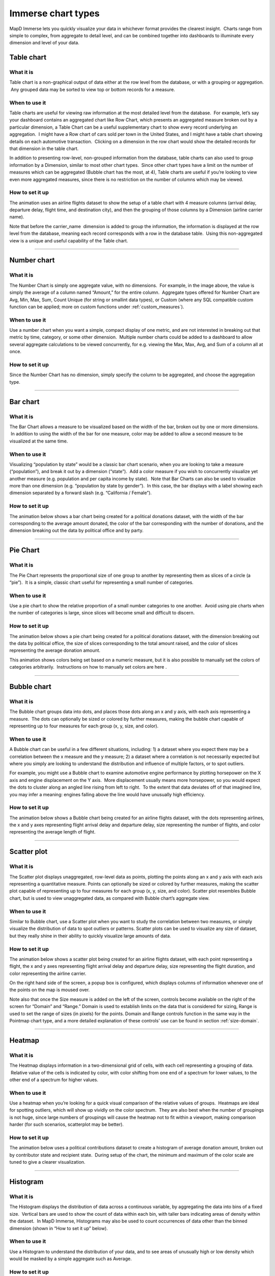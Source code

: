 Immerse chart types
===================

MapD Immerse lets you quickly visualize your data in whichever format
provides the clearest insight.  Charts range from simple to complex,
from aggregate to detail level, and can be combined together into
dashboards to illuminate every dimension and level of your data.

Table chart
-----------

.. image:: ./images/table-header.*

What it is
~~~~~~~~~~

Table chart is a non-graphical output of data either at the row level
from the database, or with a grouping or aggregation.  Any grouped data
may be sorted to view top or bottom records for a measure.

When to use it
~~~~~~~~~~~~~~

Table charts are useful for viewing raw information at the most detailed
level from the database.  For example, let’s say your dashboard contains
an aggregated chart like Row Chart, which presents an aggregated measure
broken out by a particular dimension, a Table Chart can be a useful
supplementary chart to show every record underlying an aggregation.  I
might have a Row chart of cars sold per town in the United States, and I
might have a table chart showing details on each automotive transaction.
 Clicking on a dimension in the row chart would show the detailed
records for that dimension in the table chart.

In addition to presenting row-level, non-grouped information from the
database, table charts can also used to group information by a
Dimension, similar to most other chart types.  Since other chart types
have a limit on the number of measures which can be aggregated
(Bubble chart has the most, at 4), Table charts are useful if you’re
looking to view even more aggregated measures, since there is no
restriction on the number of columns which may be viewed.

How to set it up
~~~~~~~~~~~~~~~~

The animation uses an airline flights dataset to show the setup of a
table chart with 4 measure columns (arrival delay, departure delay,
flight time, and destination city), and then the grouping of those
columns by a Dimension (airline carrier name).

Note that before the carrier\_name  dimension is added to group the
information, the information is displayed at the row level from the
database, meaning each record corresponds with a row in the database
table.  Using this non-aggregated view is a unique and useful capability
of the Table chart.

.. image:: ./images/table-create.*

--------------

Number chart
------------

.. image:: ./images/number-header.*

What it is
~~~~~~~~~~

The Number Chart is simply one aggregate value, with no dimensions.  For
example, in the image above, the value is simply the average of a column
named “Amount,” for the entire column.  Aggregate types offered for
Number Chart are Avg, Min, Max, Sum, Count Unique (for string or
smallint data types), or Custom (where any SQL compatible custom
function can be applied; more on custom functions under
:ref:`custom_measures`).

When to use it
~~~~~~~~~~~~~~

Use a number chart when you want a simple, compact display of one
metric, and are not interested in breaking out that metric by time,
category, or some other dimension.  Multiple number charts could be
added to a dashboard to allow several aggregate calculations to be
viewed concurrently, for e.g. viewing the Max, Max, Avg, and Sum of a
column all at once.

How to set it up
~~~~~~~~~~~~~~~~

Since the Number Chart has no dimension, simply specify the column to be
aggregated, and choose the aggregation type.

.. image:: ./images/number-create.*

--------------

Bar chart
---------

.. image:: ./images/bar-header.*

What it is
~~~~~~~~~~

The Bar Chart allows a measure to be visualized based on the width of
the bar, broken out by one or more dimensions.  In addition to using the
width of the bar for one measure, color may be added to allow a second
measure to be visualized at the same time.

When to use it
~~~~~~~~~~~~~~

Visualizing “population by state” would be a classic bar chart scenario,
when you are looking to take a measure (“population”), and break it out
by a dimension (“state”).  Add a color measure if you wish to
concurrently visualize yet another measure (e.g. population and per
capita income by state).  Note that Bar Charts can also be used to
visualize more than one dimension (e.g. “population by state by
gender”).  In this case, the bar displays with a label showing each
dimension separated by a forward slash (e.g. “California / Female”).

How to set it up
~~~~~~~~~~~~~~~~

The animation below shows a bar chart being created for a political
donations dataset, with the width of the bar corresponding to the
average amount donated, the color of the bar corresponding with the
number of donations, and the dimension breaking out the data by
political office and by party.

.. image:: ./images/bar-create.*

--------------

Pie Chart
---------

.. image:: ./images/pie-header.*

What it is
~~~~~~~~~~

The Pie Chart represents the proportional size of one group to another
by representing them as slices of a circle (a “pie”).  It is a simple,
classic chart useful for representing a small number of categories.

When to use it
~~~~~~~~~~~~~~

Use a pie chart to show the relative proportion of a small number
categories to one another.  Avoid using pie charts when the number of
categories is large, since slices will become small and difficult to
discern.

How to set it up
~~~~~~~~~~~~~~~~

The animation below shows a pie chart being created for a political
donations dataset, with the dimension breaking out the data by political
office, the size of slices corresponding to the total amount raised, and
the color of slices representing the average donation amount.

This animation shows colors being set based on a numeric measure, but it
is also possible to manually set the colors of categories arbitrarily.
 Instructions on how to manually set colors are here .

.. image:: ./images/pie-create.*

--------------

Bubble chart
------------

.. image:: ./images/scatter-header.*

What it is
~~~~~~~~~~

The Bubble chart groups data into dots, and places those dots along an x
and y axis, with each axis representing a measure.  The dots can
optionally be sized or colored by further measures, making the
bubble chart capable of representing up to four measures for each group
(x, y, size, and color).

When to use it
~~~~~~~~~~~~~~

A Bubble chart can be useful in a few different situations, including: 1)
a dataset where you expect there may be a correlation between the x
measure and the y measure; 2) a dataset where a correlation is not
necessarily expected but where you simply are looking to understand the
distribution and influence of multiple factors, or to spot outliers.

For example, you might use a Bubble chart to examine automotive engine
performance by plotting horsepower on the X axis and engine displacement
on the Y axis.  More displacement usually means more horsepower, so you
would expect the dots to cluster along an angled line rising from left
to right.  To the extent that data deviates off of that imagined line,
you may infer a meaning: engines falling above the line would have
unusually high efficiency.

How to set it up
~~~~~~~~~~~~~~~~

The animation below shows a Bubble chart being created for an airline
flights dataset, with the dots representing airlines, the x and y axes
representing flight arrival delay and departure delay, size representing
the number of flights, and color representing the average length of
flight.

.. image:: ./images/scatter-create.*

--------------

Scatter plot
------------

.. image:: ./images/scatter.png

What it is
~~~~~~~~~~
The Scatter plot displays unaggregated, row-level data as points, plotting the points along an x and y axis with each axis representing a quantitative measure.  Points can optionally be sized or colored by further measures, making the scatter plot capable of representing up to four measures for each group (x, y, size, and color).  Scatter plot resembles Bubble chart, but is used to view unaggregated data, as compared with Bubble chart’s aggregate view.

When to use it
~~~~~~~~~~~~~~

Similar to Bubble chart, use a Scatter plot when you want to study the correlation between two measures, or simply visualize the distribution of data to spot outliers or patterns.  Scatter plots can be used to visualize any size of dataset, but they really shine in their ability to quickly visualize large amounts of data.

How to set it up
~~~~~~~~~~~~~~~~

The animation below shows a scatter plot being created for an airline flights dataset, with each point representing a flight, the x and y axes representing flight arrival delay and departure delay, size representing the flight duration, and color representing the airline carrier.

On the right hand side of the screen, a popup box is configured, which displays columns of information whenever one of the points on the map is moused over.

Note also that once the Size measure is added on the left of the screen, controls become available on the right of the screen for “Domain” and “Range.”  Domain is used to establish limits on the data that is considered for sizing, Range is used to set the range of sizes (in pixels) for the points.  Domain and Range controls function in the same way in the Pointmap chart type, and a more detailed explanation of these controls’ use can be found in section :ref:`size-domain`.

.. image:: ./images/scatter.*

--------------

Heatmap
-------

.. image:: ./images/heatmap-header.*

What it is
~~~~~~~~~~

The Heatmap displays information in a two-dimensional grid of cells,
with each cell representing a grouping of data.  Relative value of the
cells is indicated by color, with color shifting from one end of a
spectrum for lower values, to the other end of a spectrum for higher
values.

When to use it
~~~~~~~~~~~~~~

Use a heatmap when you’re looking for a quick visual comparison of the
relative values of groups.  Heatmaps are ideal for spotting outliers,
which will show up vividly on the color spectrum.  They are also best
when the number of groupings is not huge, since large numbers of
groupings will cause the heatmap not to fit within a viewport, making
comparison harder (for such scenarios, scatterplot may be better).

How to set it up
~~~~~~~~~~~~~~~~

The animation below uses a political contributions dataset to create a
histogram of average donation amount, broken out by contributor state
and recipient state.  During setup of the chart, the minimum and maximum
of the color scale are tuned to give a clearer visualization.

.. image:: ./images/heatmap-create.*

--------------

Histogram
---------

.. image:: ./images/histogram-header.*

What it is
~~~~~~~~~~

The Histogram displays the distribution of data across a continuous
variable, by aggregating the data into bins of a fixed size.  Vertical
bars are used to show the count of data within each bin, with taller
bars indicating areas of density within the dataset.  In MapD Immerse,
Histograms may also be used to count occurrences of data other than the
binned dimension (shown in “How to set it up” below).

When to use it
~~~~~~~~~~~~~~

Use a Histogram to understand the distribution of your data, and to see
areas of unusually high or low density which would be masked by a simple
aggregate such as Average.

How to set it up
~~~~~~~~~~~~~~~~

The animation below uses Twitter data to set up two histograms.

The first histogram in the animation shows the distribution of data for
number of followers, indicating that a large number of people have fewer
than 150 followers, followed by a diminishing “long tail” of people with
more than that number.

The second histogram shown below forms bins based on one column
(followers), but draws the vertical height of the bars based on count of
a different column (the number of followees ).  This allows us to see
how the count of one column varies when viewed by groupings of another
column.  In this case, people with more followers also tend to follow
more accounts themselves, up to the level of about 20,000 followers, at
which point the relationship becomes more tenuous.

.. image:: ./images/histogram-create.*

--------------

Line Chart
----------

.. image:: ./images/line-header.*

What it is
~~~~~~~~~~

The line chart represents a series of data as a line or multiple lines,
plotted across time or across another numerical dimension.

When to use it
~~~~~~~~~~~~~~

Use a line chart when you want to view how a measure changes across the
course of time, or across the range of some other dimension.  The
optional multi-series capability of line chart is a useful tool for
breaking out values by an additional dimension, for example, as shown
above, to compare the number of daily flights to several cities over
time.

How to set it up
~~~~~~~~~~~~~~~~

The animation below uses a political contributions dataset to create a
histogram of average donation amount, broken out by contributor state
and recipient state.  During setup of the chart, the minimum and maximum
of the color scale are tuned to give a clearer visualization.

.. image:: ./images/line-create.*

--------------

Point map
---------

.. image:: ./images/pointmap-header.*

What it is
~~~~~~~~~~

The pointmap plots geographic latitude/longitude data on map, allowing
for the location of data to be visualized.  In addition to location,
points on the map may be sized and colored to represent measures of
data.  Mousing over a point can reveal a popup box with further details
on that point.

When to use it
~~~~~~~~~~~~~~

Use a pointmap when you would like to view a detailed, grain-level
display of geographic information, and your data is at the
latitude/longitude level of detail.  The pointmap does not aggregate
data, but presents it as individual, lat/long rows from the database
table (if you need aggregation of geographic data, use the Choropleth
chart).

How to set it up
~~~~~~~~~~~~~~~~

The animation below shows the selection of Longitude and Latitude
measures to plot the location of points, and the selection of color and
size measures, to add additional detail.  The animation also shows the
adjustment of settings for “Size Domain” and “Size Range,” which are
used to adjust how points are sized.  

.. _size-domain:

Size Domain
^^^^^^^^^^^

The Size Domain setting lets you set minimum and maximum bounds for the
Size Measure which you’ve chosen.  For example, in the animation below,
which uses U.S. political contributions data, the Size Measure chosen at
the left side of the screen is “Amount,” which has values from -5m to
over 25m.  The majority of political donations are not millions of
dollars, and are not negative, so by adjusting Size Domain we can make
sure the sizing of the dots on the pointmap is determined by a more
realistic minimum/maximum bounds ($0 - $5,000 is used here).

Note that setting minimum/maximum bounds using Size Domain does not
exclude values outside of those bounds from the dataset— they do still
appear on the map.  Rather, the Size Domain sets the minimum value,
which will be used to size the smallest point, and maximum value, which
will be used to size the largest point.  In other words, if I set the
maximum for Size Domain to be $5,000, any point greater than $5,000 will
appear at the exact same size as one which is $5,000.

The practical effect of Size Domain is to control the impact of
outliers, and enable a more informative map for the range of values
which are most pertinent to an analysis.

Size Range
^^^^^^^^^^

Size Range represents sizes of the smallest and largest points, as
measured in pixels on the screen.  Points may range in size from 1 pixel
to 20 pixels.  Note that by setting very large pixel values for the top
of the range (e.g. 20), you may find that those largest points cover
many smaller points which fall underneath them.  Accordingly, setting
size ranges is a balance between making it easy to spot the largest
values with very large points, and comprehensiveness of the data which
can be viewed (using smaller point ranges allows more points to be seen
on the map).

.. image:: ./images/pointmap-create.*

--------------

Choropleth
----------

.. image:: ./images/choropleth-header.*

What it is
~~~~~~~~~~

The choropleth, from the Greek choros  (area) pleth  (value), is a map
which allows comparison of numerical information across regions, by
coloring regions based on the relative size of a numerical measure
across regions.  The map is colored from a low intensity color to a high
intensity color, allowing comparison of values of one region to another.

When to use it
~~~~~~~~~~~~~~

Use a choropleth when you’re looking to compare the average value (or
any other aggregate value such as SUM, COUNT, etc.) across multiple
regions.  Choropleths are useful for spotting outlier regions, but are
not intended to provide great detail on the values within a particular
region, since they present aggregate-level information only.  (For
detailed, point-level geographic information, try Pointmap.)

How to set it up
~~~~~~~~~~~~~~~~

The animation below shows the selection of a Dimension of a column
containing names of US Counties, the selection of Geojson (region
shapes) matching that region type, and the selection of a measure.
 Chart title is then shown to be edited to a more informative title.

In addition to US counties Geojson, the user may also select Countries
or US States.

Geojson is a file format which contains the shapes which will be
rendered on the map.  In order to match the geojson shapes onto the Geo
Dimension which the user selects, it’s necessary that the region names
between the two match one another.

.. image:: ./images/choropleth-create.*
